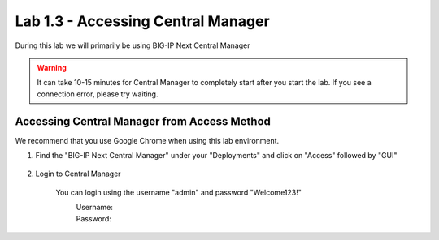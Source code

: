 Lab 1.3 - Accessing Central Manager
===================================

During this lab we will primarily be using BIG-IP Next Central Manager 

.. warning:: It can take 10-15 minutes for Central Manager to completely start after you start the lab.  If you see a connection error, please try waiting.


Accessing Central Manager from Access Method
~~~~~~~~~~~~~~~~~~~~~~~~~~~~~~~~~~~~~~~~~~~~

We recommend that you use Google Chrome when using this lab environment.

#. Find the "BIG-IP Next Central Manager" under your "Deployments" and click on "Access" followed by "GUI"
    
    .. image:: central-manager-access-method.png
      :scale: 50%
    
#. Login to Central Manager
    
    You can login using the username "admin" and password "Welcome123!"
        Username:
            .. code-block:: console
                admin
        Password:
            .. code-block:: console
                Welcome123!

    .. image:: central-manager-login-screen.png
        :scale: 50%

    .. image:: central-manager-desktop.png
        :scale: 50%